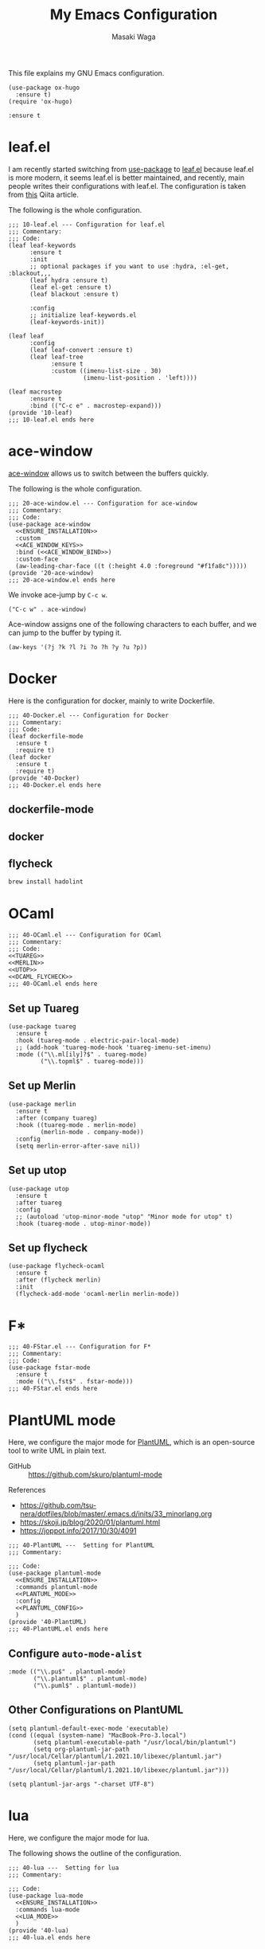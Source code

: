 #+HUGO_BASE_DIR: ../doc/
#+TITLE: My Emacs Configuration
#+AUTHOR: Masaki Waga
#+LANGUAGE: en
#+STARTUP: overview

This file explains my GNU Emacs configuration.

#+BEGIN_SRC elisp
  (use-package ox-hugo
    :ensure t)
  (require 'ox-hugo)
#+END_SRC

#+RESULTS:
: ox-hugo

#+NAME: ENSURE_INSTALLATION
#+BEGIN_SRC elisp
    :ensure t
#+END_SRC

* COMMENT On the appearance
:PROPERTIES:
:EXPORT_FILE_NAME: appearance
:EXPORT_HUGO_SECTION: emacs
:EXPORT_HUGO_CUSTOM_FRONT_MATTER+: :toc true
:END:

#+BEGIN_SRC elisp :tangle ./inits/10-appearance.el :noweb yes
; server start for emacs-client
(require 'server)
(unless (server-running-p)
  (server-start))

;; add /usr/local/bin to PATH if not
(if (not (string-match "\\(^\\|:\\)/usr/local/bin\\($\\|\\:\\)" (getenv "PATH")))
    (setenv "PATH" (concat '"/usr/local/bin:" (getenv "PATH"))))
;; the same thing for exec-path
(if (not (member "/usr/local/bin" exec-path))
    (setq exec-path (cons "/usr/local/bin" exec-path)))
;; References
; - https://flex.phys.tohoku.ac.jp/texi/eljman/eljman_220.html
; - https://flex.phys.tohoku.ac.jp/texi/eljman/eljman_60.html
; - https://ayatakesi.github.io/emacs/24.5/elisp_html/Sets-And-Lists.html

;;背景色の設定
( when window-system
  (custom-set-faces
   '(default ((t
	       (:background "#000040" :foreground "#e0e0e0")
	       )))
   '(cursor ((((class color)
	       (background dark))
	      (:background "#00AA00"))
	     (((class color)
	       (background light))
	      (:background "#999999"))
	     (t ())
	     ))))

;; フレーム透過設定
(add-to-list 'default-frame-alist '(alpha . (0.80 0.80)))
;; tool-barを消す
(tool-bar-mode 0)

;; C-h でbackspaceにする
(global-set-key "\C-h" 'delete-backward-char)

;; 括弧を強調表示
(show-paren-mode t)

;; IMEの設定
(define-key global-map [zenkaku-hankaku] 'toggle-input-method)
;; 変換キーでIME ON
(define-key global-map [henkan]
  (lambda ()
    (interactive)
    (if current-input-method (deactivate-input-method))
    (toggle-input-method)))

;; 無変換キーでIME OFF
(define-key global-map [muhenkan]
  (lambda ()
    (interactive)
    (if current-input-method (deactivate-input-method))))

;; iedit
(global-set-key [?\C-;] 'iedit-mode)

(global-set-key "\C-xc" 'compile)
(setq-default indent-tabs-mode nil)

(display-time-mode 1)

;; skk
(setq default-input-method "japanese-skk")
#+END_SRC

** TODO Start emacs server to run =emacsclient=

** TODO Configure the background color

** TODO Do not show tool-bar

** TODO Use C-h for backspace

* COMMENT C/C++
:PROPERTIES:
:EXPORT_FILE_NAME: c-lang
:EXPORT_HUGO_SECTION: emacs
:EXPORT_HUGO_CUSTOM_FRONT_MATTER+: :toc true
:END:

The following is the entire configuration for C/C++

#+BEGIN_SRC elisp :tangle ./inits/40-C.el :noweb yes
;;; 40-C.el --- Configuration for C/C++
;;; Commentary:
;;; Code:
(use-package irony
  :commands irony-mode
  :config
  (custom-set-variables '(irony-additional-clang-options '("-std=c++17")))
  (add-hook 'irony-mode-hook 'irony-cdb-autosetup-compile-options)
  (add-hook 'irony-mode-hook #'irony-eldoc)
  (add-hook 'c-mode-common-hook 'irony-mode))

(provide '40-C)
;;; 40-C.el ends here
#+END_SRC

** Irony



*** https://github.com/Sarcasm/irony-mode/wiki/Mac-OS-X-issues-and-workaround


* leaf.el

I am recently started switching from [[https://github.com/jwiegley/use-package][use-package]] to [[https://github.com/conao3/leaf.el][leaf.el]] because leaf.el is more modern, it seems leaf.el is better maintained, and recently, main people writes their configurations with leaf.el. The configuration is taken from [[https://qiita.com/conao3/items/347d7e472afd0c58fbd7][this]] Qiita article.

The following is the whole configuration.

#+BEGIN_SRC elisp :tangle ./inits/10-leaf.el :noweb yes
  ;;; 10-leaf.el --- Configuration for leaf.el
  ;;; Commentary:
  ;;; Code:
  (leaf leaf-keywords
        :ensure t
        :init
        ;; optional packages if you want to use :hydra, :el-get, :blackout,,,
        (leaf hydra :ensure t)
        (leaf el-get :ensure t)
        (leaf blackout :ensure t)
  
        :config
        ;; initialize leaf-keywords.el
        (leaf-keywords-init))
  
  (leaf leaf
        :config
        (leaf leaf-convert :ensure t)
        (leaf leaf-tree
              :ensure t
              :custom ((imenu-list-size . 30)
                       (imenu-list-position . 'left))))
  
  (leaf macrostep
        :ensure t
        :bind (("C-c e" . macrostep-expand)))
  (provide '10-leaf)
  ;;; 10-leaf.el ends here
#+END_SRC

* ace-window
:PROPERTIES:
:EXPORT_FILE_NAME: ace-window
:EXPORT_HUGO_SECTION: emacs
:EXPORT_HUGO_CUSTOM_FRONT_MATTER+: :toc true
:END:

[[https://github.com/abo-abo/ace-window][ace-window]] allows us to switch between the buffers quickly.

The following is the whole configuration.

#+BEGIN_SRC elisp :tangle ./inits/20-ace-window.el :noweb yes
  ;;; 20-ace-window.el --- Configuration for ace-window
  ;;; Commentary:
  ;;; Code:
  (use-package ace-window
    <<ENSURE_INSTALLATION>>
    :custom
    <<ACE_WINDOW_KEYS>>
    :bind (<<ACE_WINDOW_BIND>>)
    :custom-face
    (aw-leading-char-face ((t (:height 4.0 :foreground "#f1fa8c")))))
  (provide '20-ace-window)
  ;;; 20-ace-window.el ends here
#+END_SRC

We invoke ace-jump by =C-c w=.

#+NAME: ACE_WINDOW_BIND
#+BEGIN_SRC elisp
("C-c w" . ace-window)
#+END_SRC

Ace-window assigns one of the following characters to each buffer, and we can jump to the buffer by typing it.

#+NAME: ACE_WINDOW_KEYS
#+BEGIN_SRC elisp
(aw-keys '(?j ?k ?l ?i ?o ?h ?y ?u ?p))
#+END_SRC

* Docker
:PROPERTIES:
:EXPORT_FILE_NAME: docker
:EXPORT_HUGO_SECTION: emacs
:EXPORT_HUGO_CUSTOM_FRONT_MATTER+: :toc true
:END:

Here is the configuration for docker, mainly to write Dockerfile.

#+BEGIN_SRC elisp :tangle ./inits/40-Docker.el :noweb yes
  ;;; 40-Docker.el --- Configuration for Docker
  ;;; Commentary:
  ;;; Code:
  (leaf dockerfile-mode
    :ensure t
    :require t)
  (leaf docker
    :ensure t
    :require t)
  (provide '40-Docker)
  ;;; 40-Docker.el ends here
#+END_SRC

** dockerfile-mode

** docker

** flycheck

#+BEGIN_SRC sh
brew install hadolint
#+END_SRC

#+RESULTS:

* OCaml
:PROPERTIES:
:EXPORT_FILE_NAME: ocaml
:EXPORT_HUGO_SECTION: emacs
:EXPORT_HUGO_CUSTOM_FRONT_MATTER+: :toc true
:END:

#+BEGIN_SRC elisp :noweb yes :tangle ./inits/40-OCaml.el
;;; 40-OCaml.el --- Configuration for OCaml
;;; Commentary:
;;; Code:
<<TUAREG>>
<<MERLIN>>
<<UTOP>>
<<OCAML_FLYCHECK>>
;;; 40-OCaml.el ends here
#+END_SRC

** Set up Tuareg

#+NAME: TUAREG
#+BEGIN_SRC elisp
  (use-package tuareg
    :ensure t
    :hook (tuareg-mode . electric-pair-local-mode)
    ;; (add-hook 'tuareg-mode-hook 'tuareg-imenu-set-imenu)
    :mode (("\\.ml[ily]?$" . tuareg-mode)
           ("\\.topml$" . tuareg-mode)))
#+END_SRC

** Set up Merlin

#+NAME: MERLIN
#+BEGIN_SRC elisp
  (use-package merlin
    :ensure t
    :after (company tuareg)
    :hook ((tuareg-mode . merlin-mode)
           (merlin-mode . company-mode))
    :config
    (setq merlin-error-after-save nil))
#+END_SRC

** Set up utop

#+NAME: UTOP
#+BEGIN_SRC elisp
  (use-package utop
    :ensure t
    :after tuareg
    :config
    ;; (autoload 'utop-minor-mode "utop" "Minor mode for utop" t)
    :hook (tuareg-mode . utop-minor-mode))
#+END_SRC

** Set up flycheck

#+NAME: OCAML_FLYCHECK
#+BEGIN_SRC elisp
  (use-package flycheck-ocaml
    :ensure t  
    :after (flycheck merlin)
    :init
    (flycheck-add-mode 'ocaml-merlin merlin-mode))
#+END_SRC
* F*
:PROPERTIES:
:EXPORT_FILE_NAME: fstar
:EXPORT_HUGO_SECTION: emacs
:EXPORT_HUGO_CUSTOM_FRONT_MATTER+: :toc true
:END:

#+BEGIN_SRC elisp :noweb yes :tangle ./inits/40-FStar.el
  ;;; 40-FStar.el --- Configuration for F*
  ;;; Commentary:
  ;;; Code:
  (use-package fstar-mode
    :ensure t
    :mode (("\\.fst$" . fstar-mode)))
  ;;; 40-FStar.el ends here
#+END_SRC


* PlantUML mode
:PROPERTIES:
:EXPORT_FILE_NAME: plantuml
:EXPORT_HUGO_SECTION: emacs
:EXPORT_HUGO_CUSTOM_FRONT_MATTER+: :toc true
:END:

Here, we configure the major mode for [[https://plantuml.com/en/][PlantUML]], which is an open-source tool to write UML in plain text.

- GitHub :: https://github.com/skuro/plantuml-mode

References 
- https://github.com/tsu-nera/dotfiles/blob/master/.emacs.d/inits/33_minorlang.org
- https://skoji.jp/blog/2020/01/plantuml.html
- https://joppot.info/2017/10/30/4091

#+BEGIN_SRC elisp :tangle ./inits/40-PlantUML.el :noweb yes
  ;;; 40-PlantUML ---  Setting for PlantUML
  ;;; Commentary:

  ;;; Code:
  (use-package plantuml-mode
    <<ENSURE_INSTALLATION>>
    :commands plantuml-mode
    <<PLANTUML_MODE>>
    :config
    <<PLANTUML_CONFIG>>
    )
  (provide '40-PlantUML)
  ;;; 40-PlantUML.el ends here
#+END_SRC  

** Configure =auto-mode-alist=

#+NAME: PLANTUML_MODE
#+BEGIN_SRC elisp
  :mode (("\\.pu$" . plantuml-mode)
         ("\\.plantuml$" . plantuml-mode)
         ("\\.puml$" . plantuml-mode))
#+END_SRC


** Other Configurations on PlantUML
  :PROPERTIES:
  :header-args: :noweb-ref PLANTUML_CONFIG
  :END:

#+BEGIN_SRC elisp
  (setq plantuml-default-exec-mode 'executable)
  (cond ((equal (system-name) "MacBook-Pro-3.local")
         (setq plantuml-executable-path "/usr/local/bin/plantuml")
         (setq org-plantuml-jar-path "/usr/local/Cellar/plantuml/1.2021.10/libexec/plantuml.jar")
         (setq plantuml-jar-path "/usr/local/Cellar/plantuml/1.2021.10/libexec/plantuml.jar")))
#+END_SRC


#+BEGIN_SRC elisp
  (setq plantuml-jar-args "-charset UTF-8")
#+END_SRC

* lua
:PROPERTIES:
:EXPORT_FILE_NAME: lua
:EXPORT_HUGO_SECTION: emacs
:EXPORT_HUGO_CUSTOM_FRONT_MATTER+: :toc true
:END:

Here, we configure the major mode for lua.

The following shows the outline of the configuration.

#+BEGIN_SRC elisp :tangle ./inits/40-lua.el :noweb yes
  ;;; 40-lua ---  Setting for lua
  ;;; Commentary:

  ;;; Code:
  (use-package lua-mode
    <<ENSURE_INSTALLATION>>
    :commands lua-mode
    <<LUA_MODE>>
    )
  (provide '40-lua)
  ;;; 40-lua.el ends here
#+END_SRC  

** Configure =auto-mode-alist=

We use lua-mode for the files with =.lua=

#+NAME: LUA_MODE
#+BEGIN_SRC elisp
  :mode (("\\.lua" . lua-mode))
#+END_SRC


** COMMENT Other Configurations on lua
  :PROPERTIES:
  :header-args: :noweb-ref LUA_CONFIG
  :END:

#+BEGIN_SRC elisp
  (setq plantuml-default-exec-mode 'executable)
  (cond ((equal (system-name) "MacBook-Pro-3.local")
         (setq plantuml-executable-path "/usr/local/bin/plantuml")
         (setq plantuml-jar-path "/usr/local/Cellar/plantuml/1.2021.0/libexec/plantuml.jar")))
#+END_SRC


#+BEGIN_SRC elisp
  (setq plantuml-jar-args "-charset UTF-8")
#+END_SRC


* Apache

Here, we configure the major mode for the configuration files of Apache.

#+BEGIN_SRC elisp :tangle ./inits/40-apache.el :noweb yes
  ;;; 40-apache ---  Setting for Apache
  ;;; Commentary:
  
  ;;; Code:
  (leaf apache-mode
    <<ENSURE_INSTALLATION>>
    :commands apache-mode
    :require t
    )
  (provide '40-apache)
  ;;; 40-apache.el ends here
#+END_SRC

* gnuplot
:PROPERTIES:
:EXPORT_FILE_NAME: gnuplot
:EXPORT_HUGO_SECTION: emacs
:EXPORT_HUGO_CUSTOM_FRONT_MATTER+: :toc true
:END:

Here, we configure the major mode for gnuplot.

The following shows the outline of the configuration.

#+BEGIN_SRC elisp :tangle ./inits/40-gnuplot.el :noweb yes
  ;;; 40-gnuplot ---  Setting for gnuplot
  ;;; Commentary:

  ;;; Code:
  (leaf gnuplot-mode
    <<ENSURE_INSTALLATION>>
    <<GNUPLOT_MODE>>
    )
  (provide '40-gnuplot)
  ;;; 40-gnuplot.el ends here
#+END_SRC

** Configure =auto-mode-alist=

We use gnuplot-mode for the files with =.plt=

#+NAME: GNUPLOT_MODE
#+BEGIN_SRC elisp
  :mode ("\\.plt")
#+END_SRC
* org-pomodoro

Pomodoro technique in org-mode

#+BEGIN_SRC elisp
  (use-package org-pomodoro
    :ensure t
    :after org-agenda
    :custom
    (org-pomodoro-ask-upon-killing t)
    (org-pomodoro-format "%s")
    (org-pomodoro-short-break-format "%s")
    (org-pomodoro-long-break-format  "%s")
    :custom-face
    (org-pomodoro-mode-line ((t (:foreground "#ff5555"))))
    (org-pomodoro-mode-line-break   ((t (:foreground "#50fa7b"))))
    :hook
    ;; (org-pomodoro-started . (lambda () (notifications-notify
    ;;                                     :title "org-pomodoro"
    ;;                                     :body "Let's focus for 25 minutes!"
    ;;                                     :app-icon "~/.emacs.d/img/001-food-and-restaurant.png")))
    ;; (org-pomodoro-finished . (lambda () (notifications-notify
    ;;                                      :title "org-pomodoro"
    ;;                                      :body "Well done! Take a break."
    ;;                                      :app-icon "~/.emacs.d/img/004-beer.png")))
    (org-pomodoro-started . (lambda () (message "Let's focus for 25 minutes!")))
    (org-pomodoro-finished . (lambda () (message "Well done! Take a break.")))
    :config
    :bind (:map org-agenda-mode-map
                ("p" . org-pomodoro)))
#+END_SRC

#+RESULTS:

* emojify

#+BEGIN_SRC elisp :tangle ./inits/50-emojify.el
  (leaf emojify
    <<ENSURE_INSTALLATION>>
    :require t
    :if (display-graphic-p)
    :hook (after-init . global-emojify-mode))
#+END_SRC
* w3m
The following shows my configuration of w3m. It just installs w3m.

#+BEGIN_SRC elisp :tangle ./inits/50-w3m.el :noweb yes
(leaf w3m
    <<ENSURE_INSTALLATION>>
    :require t)
#+END_SRC
* Slack

The following shows my configuration of [[https://github.com/yuya373/emacs-slack][slack]].

#+BEGIN_SRC elisp :tangle ./inits/50-slack.el :noweb yes
  (leaf slack
    :commands (slack-start)
    <<ENSURE_INSTALLATION>>
    :require t
    :init  
    (leaf emojify
      <<ENSURE_INSTALLATION>>
      :require t
      )
    (setq slack-buffer-emojify t) ;; if you want to enable emoji, default nil
    (setq slack-prefer-current-team t)
    :config
    <<LAB8_SLACK_CONFIGURATION>>
    <<ERATOMMSD_SLACK_CONFIGURATION>>
    ;; Define the key binding
    :bind (;("M-s O" . moccur)
           (:slack-mode-map
            ("C-c C-t" . slack-change-current-team)
            ("C-c C-r" . slack-message-add-reaction)
            ("C-c M-r" . slack-message-remove-reaction)
            ("C-c C-c" . slack-select-unread-rooms)
            ("C-c C-s" . slack-channel-select)
            ("C-c C-g" . slack-group-select)
            ("C-c C-i" . slack-im-select))
           (:slack-thread-message-buffer-mode-map
            ("C-c C-t" . slack-change-current-team)
            ("C-c C-r" . slack-message-add-reaction)
            ("C-c M-r" . slack-message-remove-reaction)
            ("C-c C-c" . slack-select-unread-rooms)
            ("C-c C-s" . slack-channel-select)
            ("C-c C-g" . slack-group-select)
            ("C-c C-i" . slack-im-select))))

  (leaf alert
    <<ENSURE_INSTALLATION>>
    :require t
    :commands (alert)
    :init
    (setq alert-default-style 'notifier))
#+END_SRC

** lab8

Here are some configuration on lab8 group.

#+NAME: LAB8_SLACK_CONFIGURATION
#+BEGIN_SRC elisp
  (slack-register-team
       :name "lab8"
       :default t
       :token (auth-source-pick-first-password
         :host "lab8.slack.com"
         :user "mwaga@fos.kuis.kyoto-u.ac.jp")
       :cookie (auth-source-pick-first-password
         :host "lab8.slack.com"
         :user "mwaga@fos.kuis.kyoto-u.ac.jp^cookie")
       :full-and-display-names t)
#+END_SRC

** ERATO MMSD

Here are some configuration on ERATO MMSD group.

#+NAME: ERATOMMSD_SLACK_CONFIGURATION
#+BEGIN_SRC elisp
  (slack-register-team
       :name "ERATO MMSD"
       :token (auth-source-pick-first-password
         :host "eratommsd.slack.com"
         :user "mwaga@is.s.u-tokyo.ac.jp")
       :cookie (auth-source-pick-first-password
         :host "eratommsd.slack.com"
         :user "mwaga@is.s.u-tokyo.ac.jp^cookie")
       :full-and-display-names t)
#+END_SRC
* TODO org-noter
* TODO tikz

